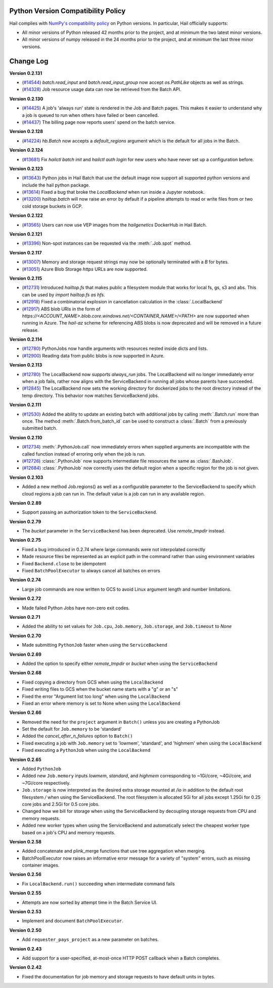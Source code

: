 .. _sec-change-log:

Python Version Compatibility Policy
===================================

Hail complies with `NumPy's compatibility policy <https://numpy.org/neps/nep-0029-deprecation_policy.html#implementation>`__ on Python
versions. In particular, Hail officially supports:

- All minor versions of Python released 42 months prior to the project, and at minimum the two
  latest minor versions.

- All minor versions of numpy released in the 24 months prior to the project, and at minimum the
  last three minor versions.

Change Log
==========

**Version 0.2.131**

- (`#14544 <https://github.com/hail-is/hail/pull/14544>`__) `batch.read_input`
  and `batch.read_input_group` now accept `os.PathLike` objects as well as strings.
- (`#14328 <https://github.com/hail-is/hail/pull/14328>`__) Job resource usage
  data can now be retrieved from the Batch API.

**Version 0.2.130**

- (`#14425 <https://github.com/hail-is/hail/pull/14425>`__) A job's 'always run'
  state is rendered in the Job and Batch pages. This makes it easier to understand
  why a job is queued to run when others have failed or been cancelled.
- (`#14437 <https://github.com/hail-is/hail/pull/14437>`__) The billing page now
  reports users' spend on the batch service.

**Version 0.2.128**

- (`#14224 <https://github.com/hail-is/hail/pull/14224>`__) `hb.Batch` now accepts a
  `default_regions` argument which is the default for all jobs in the Batch.

**Version 0.2.124**

- (`#13681 <https://github.com/hail-is/hail/pull/13681>`__) Fix `hailctl batch init` and `hailctl auth login` for
  new users who have never set up a configuration before.

**Version 0.2.123**

- (`#13643 <https://github.com/hail-is/hail/pull/13643>`__) Python jobs in Hail Batch that use the default image now support
  all supported python versions and include the hail python package.
- (`#13614 <https://github.com/hail-is/hail/pull/13614>`__) Fixed a bug that broke the `LocalBackend` when run inside a
  Jupyter notebook.
- (`#13200 <https://github.com/hail-is/hail/pull/13200>`__) `hailtop.batch` will now raise an error by default if a pipeline
  attempts to read or write files from or two cold storage buckets in GCP.

**Version 0.2.122**

- (`#13565 <https://github.com/hail-is/hail/pull/13565>`__) Users can now use VEP images from the `hailgenetics` DockerHub
  in Hail Batch.

**Version 0.2.121**

- (`#13396 <https://github.com/hail-is/hail/pull/13396>`__) Non-spot instances can be requested via the :meth:`.Job.spot` method.

**Version 0.2.117**

- (`#13007 <https://github.com/hail-is/hail/pull/13007>`__) Memory and storage request strings may now be optionally terminated with a `B` for bytes.
- (`#13051 <https://github.com/hail-is/hail/pull/13051>`__) Azure Blob Storage `https` URLs are now supported.

**Version 0.2.115**

- (`#12731 <https://github.com/hail-is/hail/pull/12731>`__) Introduced `hailtop.fs` that makes public a filesystem module that works for local fs, gs, s3 and abs. This can be used by `import hailtop.fs as hfs`.
- (`#12918 <https://github.com/hail-is/hail/pull/12918>`__) Fixed a combinatorial explosion in cancellation calculation in the :class:`.LocalBackend`
- (`#12917 <https://github.com/hail-is/hail/pull/12917>`__) ABS blob URIs in the form of `https://<ACCOUNT_NAME>.blob.core.windows.net/<CONTAINER_NAME>/<PATH>` are now supported when running in Azure. The `hail-az` scheme for referencing ABS blobs is now deprecated and will be removed in a future release.

**Version 0.2.114**

- (`#12780 <https://github.com/hail-is/hail/pull/12881>`__) PythonJobs now handle arguments with resources nested inside dicts and lists.
- (`#12900 <https://github.com/hail-is/hail/pull/12900>`__) Reading data from public blobs is now supported in Azure.

**Version 0.2.113**

- (`#12780 <https://github.com/hail-is/hail/pull/12780>`__) The LocalBackend now supports `always_run` jobs. The LocalBackend will no longer immediately error when a job fails, rather now aligns with the ServiceBackend in running all jobs whose parents have succeeded.
- (`#12845 <https://github.com/hail-is/hail/pull/12845>`__) The LocalBackend now sets the working directory for dockerized jobs to the root directory instead of the temp directory. This behavior now matches ServiceBackend jobs.

**Version 0.2.111**

- (`#12530 <https://github.com/hail-is/hail/pull/12530>`__) Added the ability to update an existing batch with additional jobs by calling :meth:`.Batch.run` more than once. The method :meth:`.Batch.from_batch_id`
  can be used to construct a :class:`.Batch` from a previously submitted batch.

**Version 0.2.110**

- (`#12734 <https://github.com/hail-is/hail/pull/12734>`__) :meth:`.PythonJob.call` now immediately errors when supplied arguments are incompatible with the called function instead of erroring only when the job is run.
- (`#12726 <https://github.com/hail-is/hail/pull/12726>`__) :class:`.PythonJob` now supports intermediate file resources the same as :class:`.BashJob`.
- (`#12684 <https://github.com/hail-is/hail/pull/12684>`__) :class:`.PythonJob` now correctly uses the default region when a specific region for the job is not given.

**Version 0.2.103**

- Added a new method Job.regions() as well as a configurable parameter to the ServiceBackend to
  specify which cloud regions a job can run in. The default value is a job can run in any available region.

**Version 0.2.89**

- Support passing an authorization token to the ``ServiceBackend``.

**Version 0.2.79**

- The `bucket` parameter in the ``ServiceBackend`` has been deprecated. Use `remote_tmpdir` instead.

**Version 0.2.75**

- Fixed a bug introduced in 0.2.74 where large commands were not interpolated correctly
- Made resource files be represented as an explicit path in the command rather than using environment
  variables
- Fixed ``Backend.close`` to be idempotent
- Fixed ``BatchPoolExecutor`` to always cancel all batches on errors

**Version 0.2.74**

- Large job commands are now written to GCS to avoid Linux argument length and number limitations.

**Version 0.2.72**

- Made failed Python Jobs have non-zero exit codes.

**Version 0.2.71**

- Added the ability to set values for ``Job.cpu``, ``Job.memory``, ``Job.storage``, and ``Job.timeout`` to `None`

**Version 0.2.70**

- Made submitting ``PythonJob`` faster when using the ``ServiceBackend``

**Version 0.2.69**

- Added the option to specify either `remote_tmpdir` or `bucket` when using the ``ServiceBackend``

**Version 0.2.68**

- Fixed copying a directory from GCS when using the ``LocalBackend``
- Fixed writing files to GCS when the bucket name starts with a "g" or an "s"
- Fixed the error "Argument list too long" when using the ``LocalBackend``
- Fixed an error where memory is set to None when using the ``LocalBackend``

**Version 0.2.66**

- Removed the need for the ``project`` argument in ``Batch()`` unless you are creating a PythonJob
- Set the default for ``Job.memory`` to be 'standard'
- Added the `cancel_after_n_failures` option to ``Batch()``
- Fixed executing a job with ``Job.memory`` set to 'lowmem', 'standard', and 'highmem' when using the
  ``LocalBackend``
- Fixed executing a ``PythonJob`` when using the ``LocalBackend``

**Version 0.2.65**

- Added ``PythonJob``
- Added new ``Job.memory`` inputs `lowmem`, `standard`, and `highmem` corresponding to ~1Gi/core, ~4Gi/core, and ~7Gi/core respectively.
- ``Job.storage`` is now interpreted as the desired extra storage mounted at `/io` in addition to the default root filesystem `/` when
  using the ServiceBackend. The root filesystem is allocated 5Gi for all jobs except 1.25Gi for 0.25 core jobs and 2.5Gi for 0.5 core jobs.
- Changed how we bill for storage when using the ServiceBackend by decoupling storage requests from CPU and memory requests.
- Added new worker types when using the ServiceBackend and automatically select the cheapest worker type based on a job's CPU and memory requests.

**Version 0.2.58**

- Added concatenate and plink_merge functions that use tree aggregation when merging.
- BatchPoolExecutor now raises an informative error message for a variety of "system" errors, such as missing container images.

**Version 0.2.56**

- Fix ``LocalBackend.run()`` succeeding when intermediate command fails

**Version 0.2.55**

- Attempts are now sorted by attempt time in the Batch Service UI.

**Version 0.2.53**

- Implement and document ``BatchPoolExecutor``.

**Version 0.2.50**

- Add ``requester_pays_project`` as a new parameter on batches.

**Version 0.2.43**

- Add support for a user-specified, at-most-once HTTP POST callback when a Batch completes.

**Version 0.2.42**

- Fixed the documentation for job memory and storage requests to have default units in bytes.
